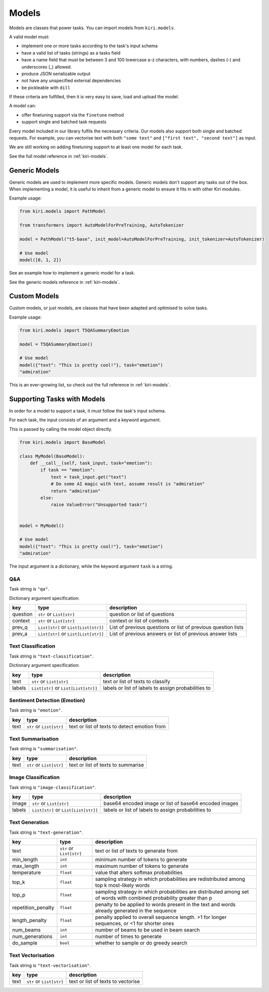 .. _models:

Models
======

Models are classes that power tasks. You can import models from ``kiri.models``.

A valid model must: 

* implement one or more tasks according to the task's input schema
* have a valid list of tasks (strings) as a tasks field
* have a name field that must be between 3 and 100 lowercase a-z characters, with numbers, dashes (-) and underscores (\_) allowed.
* produce JSON serializable output
* not have any unspecified external dependencies
* be pickleable with ``dill``

If these criteria are fulfilled, then it is very easy to save, load and upload the model.

A model can:

* offer finetuning support via the ``finetune`` method
* support single and batched task requests

Every model included in our library fulfils the necessary criteria.
Our models also support both single and batched requests.
For example, you can vectorise text with both ``"some text"`` and ``["first text", "second text"]`` as input. 

We are still working on adding finetuning support to at least one model for each task.

See the full model reference in :ref:`kiri-models`.

Generic Models
--------------

Generic models are used to implement more specific models. Generic models don't support any tasks out of the box.
When implementing a model, it is useful to inherit from a generic model to ensure it fits in with other Kiri modules.

Example usage:

.. code-block:: python

    from kiri.models import PathModel

    from transformers import AutoModelForPreTraining, AutoTokenizer

    model = PathModel("t5-base", init_model=AutoModelForPreTraining, init_tokenizer=AutoTokenizer)

    # Use model
    model([0, 1, 2])

See an example how to implement a generic model for a task.

See the generic models reference in :ref:`kiri-models`.

Custom Models
-------------

Custom models, or just models, are classes that have been adapted and optimised to solve tasks.

Example usage:

.. code-block:: python

    from kiri.models import T5QASummaryEmotion

    model = T5QASummaryEmotion()

    # Use model
    model({"text": "This is pretty cool!"}, task="emotion")
    "admiration"

This is an ever-growing list, so check out the full reference in :ref:`kiri-models`.

Supporting Tasks with Models
----------------------------

In order for a model to support a task, it must follow the task's input schema.

For each task, the input consists of an argument and a keyword argument.

This is passed by calling the model object directly.

.. code-block:: python

    from kiri.models import BaseModel

    class MyModel(BaseModel):
        def __call__(self, task_input, task="emotion"):
            if task == "emotion":
                text = task_input.get("text")
                # Do some AI magic with text, assume result is "admiration"
                return "admiration"
            else:
                raise ValueError("Unsupported task!")
    
    
    model = MyModel()

    # Use model
    model({"text": "This is pretty cool!"}, task="emotion")
    "admiration"

The input argument is a dictionary, while the keyword argument ``task`` is a string.

Q&A
^^^

Task string is ``"qa"``.

Dictionary argument specification:

+----------+--------------------------------------+---------------------------------------------------------------+
| key      | type                                 | description                                                   |
+==========+======================================+===============================================================+
| question | ``str`` or ``List[str]``             | question or list of questions                                 |
+----------+--------------------------------------+---------------------------------------------------------------+
| context  | ``str`` or ``List[str]``             | context or list of contexts                                   |
+----------+--------------------------------------+---------------------------------------------------------------+
| prev_q   | ``List[str]`` or ``List[List[str]]`` | List of previous questions or list of previous question lists |
+----------+--------------------------------------+---------------------------------------------------------------+
| prev_a   | ``List[str]`` or                     | List of previous answers or list of previous answer lists     |
|          | ``List[List[str]]``                  |                                                               |
+----------+--------------------------------------+---------------------------------------------------------------+

Text Classification
^^^^^^^^^^^^^^^^^^^
Task string is ``"text-classification"``.

Dictionary argument specification:

+--------+--------------------------------------+-----------------------------------------------------+
| key    | type                                 | description                                         |
+========+======================================+=====================================================+
| text   | ``str`` or ``List[str]``             | text or list of texts to classify                   |
+--------+--------------------------------------+-----------------------------------------------------+
| labels | ``List[str]`` or ``List[List[str]]`` | labels or list of labels to assign probabilities to |
+--------+--------------------------------------+-----------------------------------------------------+

Sentiment Detection (Emotion)
^^^^^^^^^^^^^^^^^^^^^^^^^^^^^

Task string is ``"emotion"``.

+------+--------------------------+----------------------------------------------+
| key  | type                     | description                                  |
+======+==========================+==============================================+
| text | ``str`` or ``List[str]`` | text or list of texts to detect emotion from |
+------+--------------------------+----------------------------------------------+

Text Summarisation
^^^^^^^^^^^^^^^^^^

Task string is ``"summarisation"``.

+------+--------------------------+------------------------------------+
| key  | type                     | description                        |
+======+==========================+====================================+
| text | ``str`` or ``List[str]`` | text or list of texts to summarise |
+------+--------------------------+------------------------------------+

Image Classification
^^^^^^^^^^^^^^^^^^^^

Task string is ``"image-classification"``.

+--------+--------------------------------------+-------------------------------------------------------+
| key    | type                                 | description                                           |
+========+======================================+=======================================================+
| image  | ``str`` or ``List[str]``             | base64 encoded image or list of base64 encoded images |
+--------+--------------------------------------+-------------------------------------------------------+
| labels | ``List[str]`` or ``List[List[str]]`` | labels or list of labels to assign probabilities to   |
+--------+--------------------------------------+-------------------------------------------------------+

Text Generation
^^^^^^^^^^^^^^^

Task string is ``"text-generation"``.

+--------------------+--------------------------+----------------------------------------------------------------------------------------------------------------------+
| key                | type                     | description                                                                                                          |
+====================+==========================+======================================================================================================================+
| text               | ``str`` or ``List[str]`` | text or list of texts to generate from                                                                               |
+--------------------+--------------------------+----------------------------------------------------------------------------------------------------------------------+
| min_length         | ``int``                  | minimum number of tokens to generate                                                                                 |
+--------------------+--------------------------+----------------------------------------------------------------------------------------------------------------------+
| max_length         | ``int``                  | maximum number of tokens to generate                                                                                 |
+--------------------+--------------------------+----------------------------------------------------------------------------------------------------------------------+
| temperature        | ``float``                | value that alters softmax probabilities                                                                              |
+--------------------+--------------------------+----------------------------------------------------------------------------------------------------------------------+
| top_k              | ``float``                | sampling strategy in which probabilities are redistributed among top k most-likely words                             |
+--------------------+--------------------------+----------------------------------------------------------------------------------------------------------------------+
| top_p              | ``float``                | sampling strategy in which probabilities are distributed among set of words with combined probability greater than p |
+--------------------+--------------------------+----------------------------------------------------------------------------------------------------------------------+
| repetition_penalty | ``float``                | penalty to be applied to words present in the text and words already generated in the sequence                       |
+--------------------+--------------------------+----------------------------------------------------------------------------------------------------------------------+
| length_penalty     | ``float``                | penalty applied to overall sequence length. >1 for longer sequences, or <1 for shorter ones                          |
+--------------------+--------------------------+----------------------------------------------------------------------------------------------------------------------+
| num_beams          | ``int``                  | number of beams to be used in beam search                                                                            |
+--------------------+--------------------------+----------------------------------------------------------------------------------------------------------------------+
| num_generations    | ``int``                  | number of times to generate                                                                                          |
+--------------------+--------------------------+----------------------------------------------------------------------------------------------------------------------+
| do_sample          | ``bool``                 | whether to sample or do greedy search                                                                                |
+--------------------+--------------------------+----------------------------------------------------------------------------------------------------------------------+

Text Vectorisation
^^^^^^^^^^^^^^^^^^

Task string is ``"text-vectorisation"``.

+------+--------------------------+------------------------------------+
| key  | type                     | description                        |
+======+==========================+====================================+
| text | ``str`` or ``List[str]`` | text or list of texts to vectorise |
+------+--------------------------+------------------------------------+